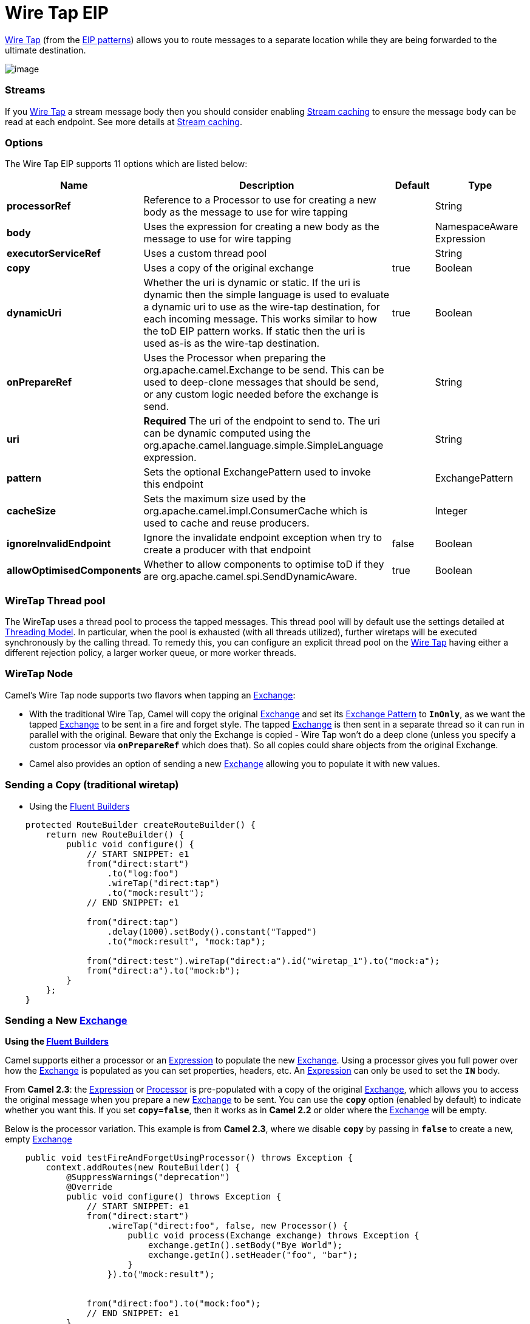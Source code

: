 = Wire Tap EIP

http://www.enterpriseintegrationpatterns.com/WireTap.html[Wire Tap]
(from the link:enterprise-integration-patterns.html[EIP patterns])
allows you to route messages to a separate location while they are being
forwarded to the ultimate destination.

image:http://www.enterpriseintegrationpatterns.com/img/WireTap.gif[image]

=== Streams

If you link:wire-tap.html[Wire Tap] a stream message body then you
should consider enabling link:stream-caching.html[Stream caching] to
ensure the message body can be read at each endpoint. See more details
at link:stream-caching.html[Stream caching].

=== Options

// eip options: START
The Wire Tap EIP supports 11 options which are listed below:

[width="100%",cols="2,5,^1,2",options="header"]
|===
| Name | Description | Default | Type
| *processorRef* | Reference to a Processor to use for creating a new body as the message to use for wire tapping |  | String
| *body* | Uses the expression for creating a new body as the message to use for wire tapping |  | NamespaceAware Expression
| *executorServiceRef* | Uses a custom thread pool |  | String
| *copy* | Uses a copy of the original exchange | true | Boolean
| *dynamicUri* | Whether the uri is dynamic or static. If the uri is dynamic then the simple language is used to evaluate a dynamic uri to use as the wire-tap destination, for each incoming message. This works similar to how the toD EIP pattern works. If static then the uri is used as-is as the wire-tap destination. | true | Boolean
| *onPrepareRef* | Uses the Processor when preparing the org.apache.camel.Exchange to be send. This can be used to deep-clone messages that should be send, or any custom logic needed before the exchange is send. |  | String
| *uri* | *Required* The uri of the endpoint to send to. The uri can be dynamic computed using the org.apache.camel.language.simple.SimpleLanguage expression. |  | String
| *pattern* | Sets the optional ExchangePattern used to invoke this endpoint |  | ExchangePattern
| *cacheSize* | Sets the maximum size used by the org.apache.camel.impl.ConsumerCache which is used to cache and reuse producers. |  | Integer
| *ignoreInvalidEndpoint* | Ignore the invalidate endpoint exception when try to create a producer with that endpoint | false | Boolean
| *allowOptimisedComponents* | Whether to allow components to optimise toD if they are org.apache.camel.spi.SendDynamicAware. | true | Boolean
|===
// eip options: END

=== WireTap Thread pool

The WireTap uses a thread pool to process the
tapped messages. This thread pool will by default use the settings
detailed at link:threading-model.html[Threading Model]. In particular,
when the pool is exhausted (with all threads utilized), further wiretaps
will be executed synchronously by the calling thread. To remedy this,
you can configure an explicit thread pool on the link:wire-tap.html[Wire
Tap] having either a different rejection policy, a larger worker queue,
or more worker threads.

=== WireTap Node

Camel's Wire Tap node supports two flavors when tapping an
link:exchange.html[Exchange]:

- With the traditional Wire Tap, Camel will copy the original
link:exchange.html[Exchange] and set its
link:exchange-pattern.html[Exchange Pattern] to *`InOnly`*, as we want
the tapped link:exchange.html[Exchange] to be sent in a fire and forget
style. The tapped link:exchange.html[Exchange] is then sent in a
separate thread so it can run in parallel with the original. Beware that
only the Exchange is copied - Wire Tap won't do a deep clone (unless you
specify a custom processor via *`onPrepareRef`* which does that). So all
copies could share objects from the original Exchange.
- Camel also provides an option of sending a new
link:exchange.html[Exchange] allowing you to populate it with new
values.

=== Sending a Copy (traditional wiretap)

* Using the <<FluentBuilders-FluentBuilders,Fluent Builders>>

[source,java]
----
    protected RouteBuilder createRouteBuilder() {
        return new RouteBuilder() {
            public void configure() {
                // START SNIPPET: e1
                from("direct:start")
                    .to("log:foo")
                    .wireTap("direct:tap")
                    .to("mock:result");
                // END SNIPPET: e1

                from("direct:tap")
                    .delay(1000).setBody().constant("Tapped")
                    .to("mock:result", "mock:tap");
                
                from("direct:test").wireTap("direct:a").id("wiretap_1").to("mock:a");
                from("direct:a").to("mock:b");
            }
        };
    }
----

=== Sending a New link:exchange.html[Exchange]

*Using the <<FluentBuilders-FluentBuilders,Fluent Builders>>*

Camel supports either a processor or an
link:expression.html[Expression] to populate the new
link:exchange.html[Exchange]. Using a processor gives you full power
over how the link:exchange.html[Exchange] is populated as you can set
properties, headers, etc. An link:expression.html[Expression] can only
be used to set the *`IN`* body.

From *Camel 2.3*: the link:expression.html[Expression] or
link:processor.html[Processor] is pre-populated with a copy of the
original link:exchange.html[Exchange], which allows you to access the
original message when you prepare a new link:exchange.html[Exchange] to
be sent. You can use the *`copy`* option (enabled by default) to
indicate whether you want this. If you set *`copy=false`*, then it works
as in *Camel 2.2* or older where the link:exchange.html[Exchange] will
be empty.

Below is the processor variation. This example is from *Camel 2.3*,
where we disable *`copy`* by passing in *`false`* to create a new, empty
link:exchange.html[Exchange]

[source,java]
----
    public void testFireAndForgetUsingProcessor() throws Exception {
        context.addRoutes(new RouteBuilder() {
            @SuppressWarnings("deprecation")
            @Override
            public void configure() throws Exception {
                // START SNIPPET: e1
                from("direct:start")
                    .wireTap("direct:foo", false, new Processor() {
                        public void process(Exchange exchange) throws Exception {
                            exchange.getIn().setBody("Bye World");
                            exchange.getIn().setHeader("foo", "bar");
                        }
                    }).to("mock:result");


                from("direct:foo").to("mock:foo");
                // END SNIPPET: e1
            }
        });
    }
----


=== Using Dynamic URIs

*Available as of Camel 2.16:*

For example to wire tap to a dynamic URI, then it supports the same
dynamic URIs as documented in link:message-endpoint.html[Message
Endpoint]. For example to wire tap to a JMS queue where the header ID is
part of the queue name:

[source,java]
----
    from("direct:start") .wireTap("jms:queue:backup-$\{header.id}")
        .to("bean:doSomething");
----

=== Sending a New exchange and Set Headers in DSL

*Available as of Camel 2.8*

If you send a new message using link:wire-tap.html[Wire Tap], then you
could only set the message body using an
link:expression.html[Expression] from the DSL. If you also need to set
headers, you would have to use a link:processor.html[Processor]. From
*Camel 2.8*: it's possible to set headers as well using the DSL.

The following example sends a new message which has

* *`Bye World`* as message body.
* A header with key *`id`* with the value *`123`*.
* A header with key *`date`* which has current date as value.

=== Java DSL

[source,java]
----
    @Override
    protected RouteBuilder createRouteBuilder() throws Exception {
        return new RouteBuilder() {
            @Override
            public void configure() throws Exception {
                // START SNIPPET: e1
                from("direct:start")
                    // tap a new message and send it to direct:tap
                    // the new message should be Bye World with 2 headers
                    .wireTap("direct:tap")
                        // create the new tap message body and headers
                        .newExchangeBody(constant("Bye World"))
                        .newExchangeHeader("id", constant(123))
                        .newExchangeHeader("date", simple("${date:now:yyyyMMdd}"))
                    .end()
                    // here we continue routing the original messages
                    .to("mock:result");

                // this is the tapped route
                from("direct:tap")
                    .to("mock:tap");
                // END SNIPPET: e1
            }
        };
    }

----

=== Using `onPrepare` to Execute Custom Logic when Preparing Messages

*Available as of Camel 2.8*

See details at link:multicast.html[Multicast]

link:using-this-pattern.html[Using This Pattern]